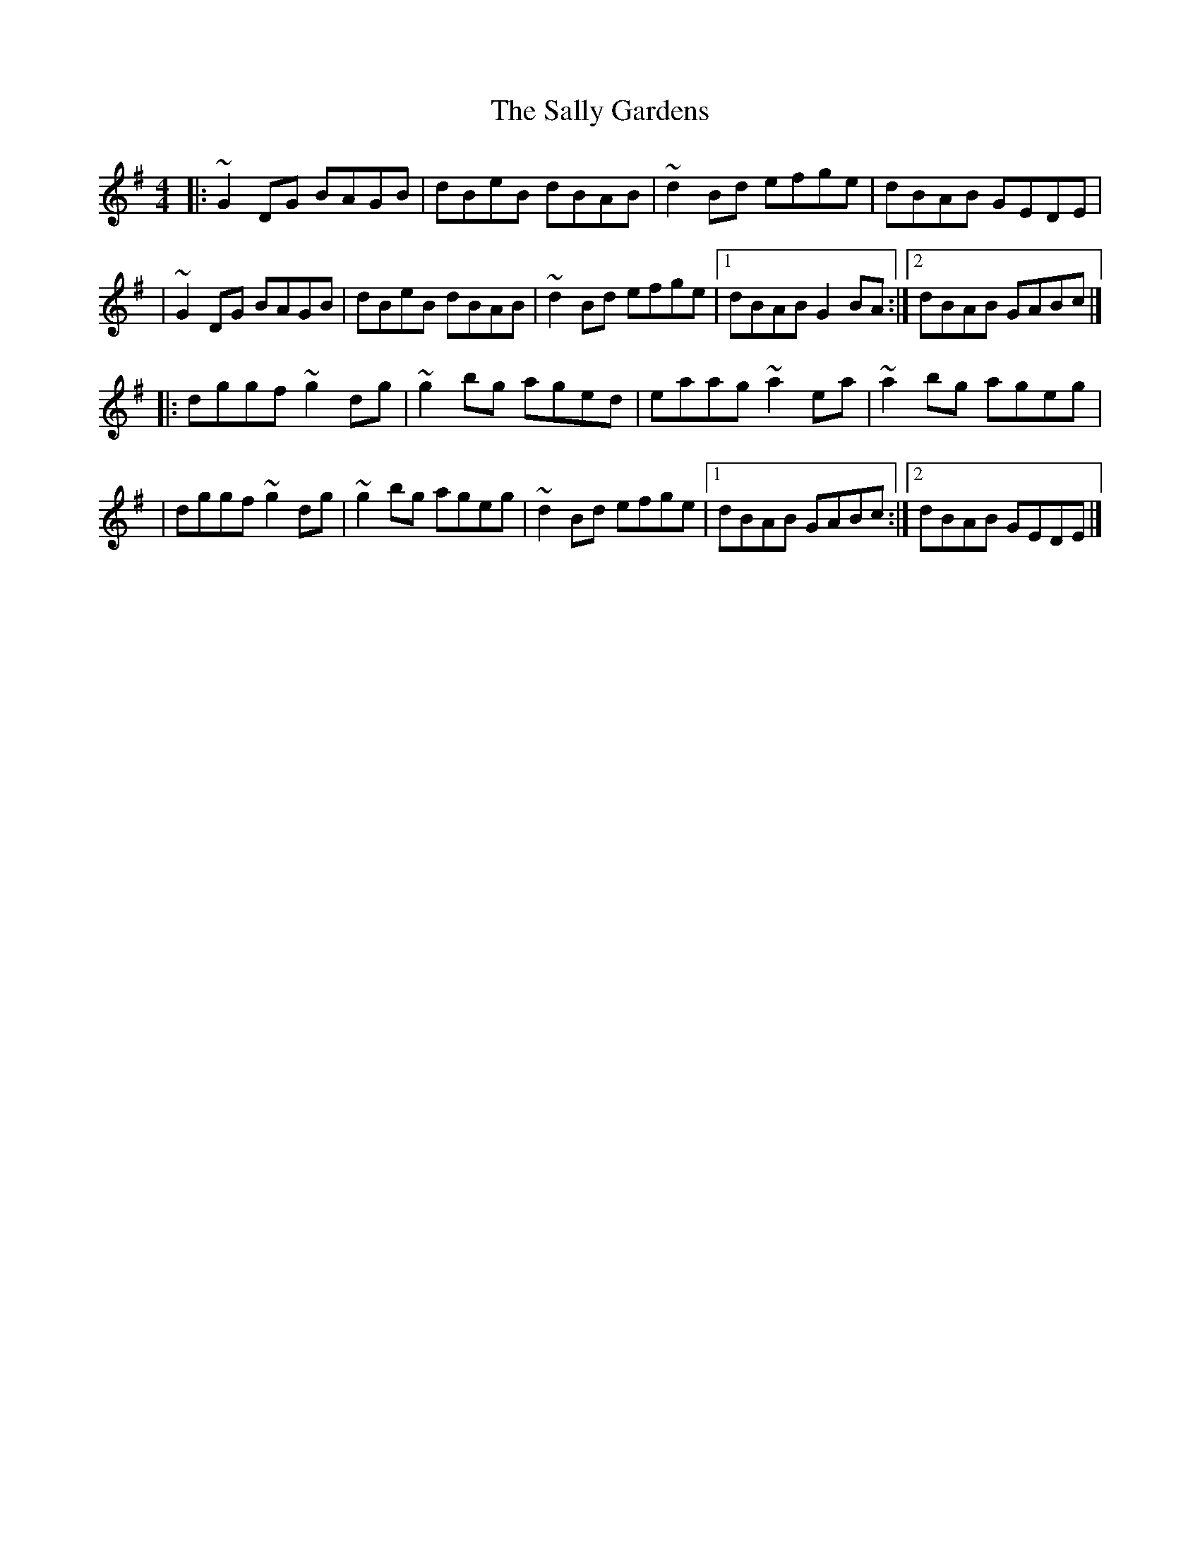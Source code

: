X:1
T:The Sally Gardens
R:reel
M:4/4
L:1/8
K:G
|:~G2DG BAGB|dBeB dBAB|~d2Bd efge|dBAB GEDE|
|~G2DG BAGB|dBeB dBAB|~d2Bd efge|1 dBAB G2BA:|2 dBAB GABc|]
|:dggf ~g2dg|~g2bg aged|eaag ~a2ea|~a2bg ageg|
|dggf ~g2dg|~g2bg ageg|~d2Bd efge|1 dBAB GABc:|2 dBAB GEDE|]